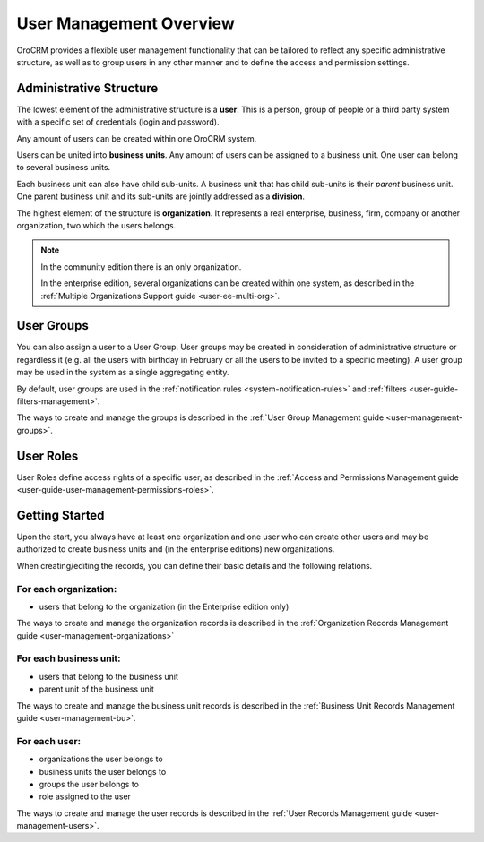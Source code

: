 .. _user-guide-user-management:

User Management Overview
========================

OroCRM provides a flexible user management functionality that can be tailored to reflect any specific administrative 
structure, as well as to group users in any other manner and to define the access and permission settings.

.. user-guide-user-management-admin-structure

Administrative Structure
------------------------

The lowest element of the administrative structure is a **user**. This is a person, group of people or a third 
party system with a specific set of credentials (login and password). 

Any amount of users can be created within one OroCRM system. 

Users can be united into **business units**. Any amount of users can be assigned to a business unit. One user can 
belong to several business units.

Each business unit can also have child sub-units. A business unit that has child sub-units is their *parent* 
business unit. One parent business unit and its sub-units are jointly addressed as a **division**.


The highest element of the structure is **organization**. It represents a real enterprise, business, firm, company or
another organization, two which the users belongs. 

.. note::

    In the community edition there is an only organization. 

    In the enterprise edition, several organizations can be created within one system, as described in the 
    :ref:`Multiple Organizations Support guide <user-ee-multi-org>`.

User Groups
-----------

You can also assign a user to a User Group. User groups may be created in consideration of administrative structure or 
regardless it (e.g. all the users with birthday in February or all the users to be invited to a specific meeting). A 
user group may be used in the system as a single aggregating entity.

By default, user groups are used in the :ref:`notification rules <system-notification-rules>` and 
:ref:`filters <user-guide-filters-management>`.

The ways to create and manage the groups is described in the 
:ref:`User Group Management guide <user-management-groups>`.

User Roles
----------

User Roles define access rights of a specific user, as described in the 
:ref:`Access and Permissions Management guide <user-guide-user-management-permissions-roles>`.

Getting Started
---------------

Upon the start, you always have at least one organization and one user who can create other users and may be authorized 
to create business units and (in the enterprise editions) new organizations. 

When creating/editing the records, you can define their basic details and the following relations.

For each organization:
""""""""""""""""""""""
- users that belong to the organization (in the Enterprise edition only)

The ways to create and manage the organization records is described in the 
:ref:`Organization Records Management guide <user-management-organizations>`


For each business unit:
"""""""""""""""""""""""
- users that belong to the business unit
- parent unit of the business unit

The ways to create and manage the business unit records is described in the 
:ref:`Business Unit Records Management guide <user-management-bu>`.

For each user:
""""""""""""""
- organizations the user belongs to
- business units the user belongs to
- groups the user belongs to
- role assigned to the user

The ways to create and manage the user records is described in the 
:ref:`User Records Management guide <user-management-users>`.

